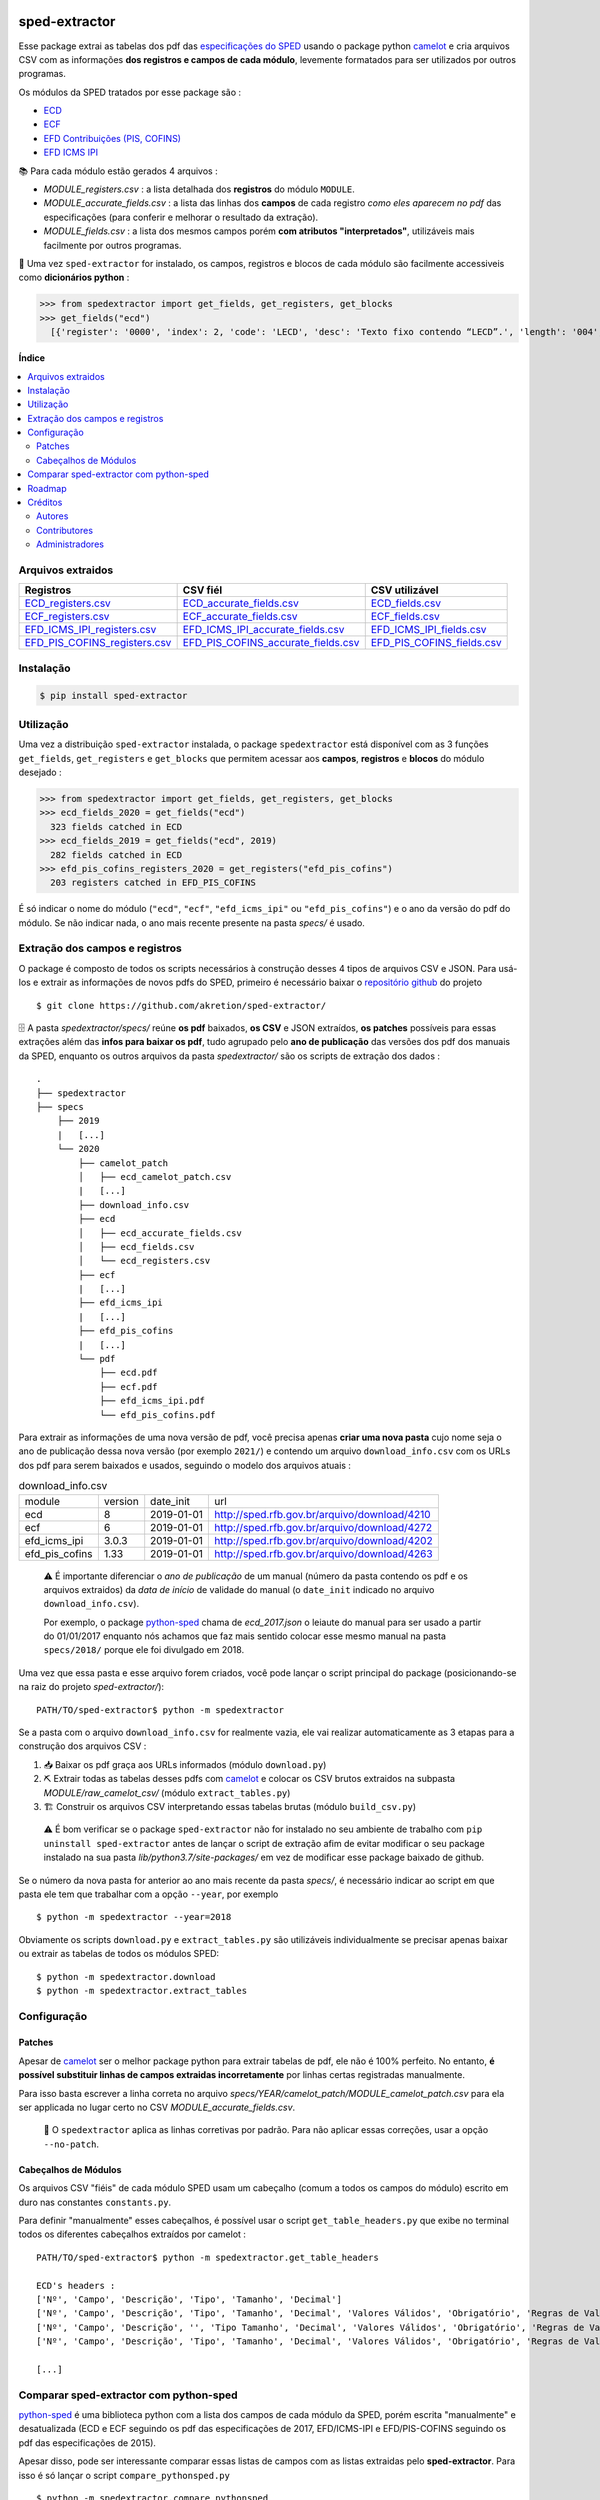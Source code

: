 .. image:: https://img.shields.io/pypi/v/sped-extractor.svg
    :target: https://pypi.org/project/sped-extractor/
    :alt: PyPI Version

.. image:: https://img.shields.io/pypi/pyversions/sped-extractor.svg
    :target: https://pypi.org/project/sped-extractor/
    :alt: Python Versions

.. image:: https://img.shields.io/github/actions/workflow/status/akretion/sped-extractor/main.yml?branch=master
    :target: https://github.com/akretion/sped-extractor/actions/workflows/main.yml
    :alt: Build Status

.. image:: https://img.shields.io/codecov/c/github/akretion/sped-extractor.svg
    :target: https://codecov.io/gh/akretion/sped-extractor
    :alt: Coverage Status

.. image:: https://img.shields.io/pypi/l/sped-extractor.svg
    :target: https://opensource.org/licenses/MIT
    :alt: License

==============
sped-extractor
==============


Esse package extrai as tabelas dos pdf das `especificações do SPED <http://sped.rfb.gov.br/pasta/show/9>`_ usando o package python `camelot`_ e cria arquivos CSV com as informações **dos registros e campos de cada módulo**, levemente formatados para ser utilizados por outros programas.

Os módulos da SPED tratados por esse package são :

- `ECD <http://sped.rfb.gov.br/pasta/show/1569>`_
- `ECF <http://sped.rfb.gov.br/pasta/show/1644>`_
- `EFD Contribuições (PIS, COFINS) <http://sped.rfb.gov.br/pasta/show/1989>`_
- `EFD ICMS IPI <http://sped.rfb.gov.br/pasta/show/1573>`_

📚  Para cada módulo estão gerados 4 arquivos :

- *MODULE_registers.csv* : a lista detalhada dos **registros** do módulo ``MODULE``.
- *MODULE_accurate_fields.csv* : a lista das linhas dos **campos** de cada registro *como eles aparecem no pdf* das especificações (para conferir e melhorar o resultado da extração).
- *MODULE_fields.csv* : a lista dos mesmos campos porém **com atributos "interpretados"**, utilizáveis mais facilmente por outros programas.

📇 Uma vez ``sped-extractor`` for instalado, os campos, registros e blocos de cada módulo são facilmente accessiveis como **dicionários python**  :

>>> from spedextractor import get_fields, get_registers, get_blocks
>>> get_fields("ecd")
  [{'register': '0000', 'index': 2, 'code': 'LECD', 'desc': 'Texto fixo contendo “LECD”.', 'length': '004', 'type': 'char', 'required': True, [...]}, [...] ]



**Índice**

.. contents::
   :local:

Arquivos extraidos
==================

=============================  ===================================  ==========================
Registros                      CSV fiél                             CSV utilizável
=============================  ===================================  ==========================
ECD_registers.csv_             ECD_accurate_fields.csv_             ECD_fields.csv_
ECF_registers.csv_             ECF_accurate_fields.csv_             ECF_fields.csv_
EFD_ICMS_IPI_registers.csv_    EFD_ICMS_IPI_accurate_fields.csv_    EFD_ICMS_IPI_fields.csv_
EFD_PIS_COFINS_registers.csv_  EFD_PIS_COFINS_accurate_fields.csv_  EFD_PIS_COFINS_fields.csv_
=============================  ===================================  ==========================

Instalação
============

.. code-block:: shell

  $ pip install sped-extractor


Utilização
==========

Uma vez a distribuição ``sped-extractor`` instalada, o package ``spedextractor`` está disponível com as 3 funções ``get_fields``, ``get_registers`` e ``get_blocks`` que permitem acessar aos **campos**, **registros** e **blocos** do módulo desejado :

>>> from spedextractor import get_fields, get_registers, get_blocks
>>> ecd_fields_2020 = get_fields("ecd")
  323 fields catched in ECD
>>> ecd_fields_2019 = get_fields("ecd", 2019)
  282 fields catched in ECD
>>> efd_pis_cofins_registers_2020 = get_registers("efd_pis_cofins")
  203 registers catched in EFD_PIS_COFINS

É só indicar o nome do módulo (``"ecd"``, ``"ecf"``, ``"efd_icms_ipi"`` ou ``"efd_pis_cofins"``) e o ano da versão do pdf do módulo. Se não indicar nada, o ano mais recente presente na pasta *specs/* é usado.


Extração dos campos e registros
===============================

O package é composto de todos os scripts necessários à construção desses 4 tipos de arquivos CSV e JSON. Para usá-los e extrair as informações de novos pdfs do SPED, primeiro é necessário baixar o `repositório github <https://github.com/akretion/sped-extractor/>`_ do projeto ::

  $ git clone https://github.com/akretion/sped-extractor/

🗄️ A pasta *spedextractor/specs/* reúne **os pdf** baixados, **os CSV** e JSON extraídos, **os patches** possíveis para essas extrações além das **infos para baixar os pdf**, tudo agrupado pelo **ano de publicação** das versões dos pdf dos manuais da SPED, enquanto os outros arquivos da pasta *spedextractor/* são os scripts de extração dos dados :

::

  .
  ├── spedextractor
  ├── specs
      ├── 2019
      |   [...]
      └── 2020
          ├── camelot_patch
          │   ├── ecd_camelot_patch.csv
          |   [...]
          ├── download_info.csv
          ├── ecd
          │   ├── ecd_accurate_fields.csv
          │   ├── ecd_fields.csv
          │   └── ecd_registers.csv
          ├── ecf
          |   [...]
          ├── efd_icms_ipi
          |   [...]
          ├── efd_pis_cofins
          |   [...]
          └── pdf
              ├── ecd.pdf
              ├── ecf.pdf
              ├── efd_icms_ipi.pdf
              └── efd_pis_cofins.pdf

Para extrair as informações de uma nova versão de pdf, você precisa apenas **criar uma nova pasta** cujo nome seja o ano de publicação dessa nova versão (por exemplo ``2021/``) e contendo um arquivo ``download_info.csv`` com os URLs dos pdf para serem baixados e usados, seguindo o modelo dos arquivos atuais :

.. csv-table:: download_info.csv

  module,version,date_init,url
  ecd,8,2019-01-01,http://sped.rfb.gov.br/arquivo/download/4210
  ecf,6,2019-01-01,http://sped.rfb.gov.br/arquivo/download/4272
  efd_icms_ipi,3.0.3,2019-01-01,http://sped.rfb.gov.br/arquivo/download/4202
  efd_pis_cofins,1.33,2019-01-01,http://sped.rfb.gov.br/arquivo/download/4263

.. epigraph::

  ⚠️ É importante diferenciar o *ano de publicação* de um manual (número da pasta contendo os pdf e os arquivos extraidos) da *data de início* de validade do manual (o ``date_init`` indicado no arquivo ``download_info.csv``).

  Por exemplo, o package `python-sped`_ chama de *ecd_2017.json* o leiaute do manual para ser usado a partir do 01/01/2017 enquanto nós achamos que faz mais sentido colocar esse mesmo manual na pasta ``specs/2018/`` porque ele foi divulgado em 2018.

Uma vez que essa pasta e esse arquivo forem criados, você pode lançar o script principal do package (posicionando-se na raiz do projeto *sped-extractor/*)::

  PATH/TO/sped-extractor$ python -m spedextractor

Se a pasta com o arquivo ``download_info.csv`` for realmente vazia, ele vai realizar automaticamente as 3 etapas para a construção dos arquivos CSV :

1. 📥 Baixar os pdf graça aos URLs informados (módulo ``download.py``)
2. ⛏️ Extrair todas as tabelas desses pdfs com `camelot`_ e colocar os CSV brutos extraidos na subpasta *MODULE/raw_camelot_csv/* (módulo ``extract_tables.py``)
3. 🏗️ Construir os arquivos CSV interpretando essas tabelas brutas (módulo ``build_csv.py``)

  ⚠️ É bom verificar se o package ``sped-extractor`` não for instalado no seu ambiente de trabalho com ``pip uninstall sped-extractor`` antes de lançar o script de extração afim de evitar modificar o seu package instalado na sua pasta *lib/python3.7/site-packages/* em vez de modificar esse package baixado de github.

Se o número da nova pasta for anterior ao ano mais recente da pasta *specs/*, é necessário indicar ao script em que pasta ele tem que trabalhar com a opção ``--year``, por exemplo ::

  $ python -m spedextractor --year=2018

Obviamente os scripts ``download.py`` e ``extract_tables.py`` são utilizáveis individualmente se precisar apenas baixar ou extrair as tabelas de todos os módulos SPED: ::

  $ python -m spedextractor.download
  $ python -m spedextractor.extract_tables


Configuração
============

Patches
~~~~~~~

Apesar de `camelot`_ ser o melhor package python para extrair tabelas de pdf, ele não é 100% perfeito. No entanto, **é possível substituir linhas de campos extraidas incorretamente** por linhas certas registradas manualmente.

Para isso basta escrever a linha correta no arquivo *specs/YEAR/camelot_patch/MODULE_camelot_patch.csv* para ela ser applicada no lugar certo no CSV *MODULE_accurate_fields.csv*.

  🔎  O ``spedextractor`` aplica as linhas corretivas por padrão. Para não aplicar essas correções, usar a opção ``--no-patch``.

Cabeçalhos de Módulos
~~~~~~~~~~~~~~~~~~~~~

Os arquivos CSV "fiéis" de cada módulo SPED usam um cabeçalho (comum a todos os campos do módulo) escrito em duro nas constantes ``constants.py``.

Para definir "manualmente" esses cabeçalhos, é possível usar o script ``get_table_headers.py`` que exibe no terminal todos os diferentes cabeçalhos extraídos por camelot :

::

  PATH/TO/sped-extractor$ python -m spedextractor.get_table_headers

  ECD's headers :
  ['Nº', 'Campo', 'Descrição', 'Tipo', 'Tamanho', 'Decimal']
  ['Nº', 'Campo', 'Descrição', 'Tipo', 'Tamanho', 'Decimal', 'Valores Válidos', 'Obrigatório', 'Regras de Validação do Campo']
  ['Nº', 'Campo', 'Descrição', '', 'Tipo Tamanho', 'Decimal', 'Valores Válidos', 'Obrigatório', 'Regras de Validação do Campo']
  ['Nº', 'Campo', 'Descrição', 'Tipo', 'Tamanho', 'Decimal', 'Valores Válidos', 'Obrigatório', 'Regras de Validação de Campo']

  [...]

Comparar sped-extractor com python-sped
=======================================

python-sped_ é uma biblioteca python com a lista dos campos de cada módulo da SPED, porém escrita "manualmente" e desatualizada (ECD e ECF seguindo os pdf das especificações de 2017, EFD/ICMS-IPI e EFD/PIS-COFINS seguindo os pdf das especificações de 2015).

Apesar disso, pode ser interessante comparar essas listas de campos com as listas extraidas pelo **sped-extractor**. Para isso é só lançar o script ``compare_pythonsped.py`` ::

  $ python -m spedextractor.compare_pythonsped

Um exemplo de comparação com python-sped_ pode ser encontrado `aqui <https://gist.github.com/clementmbr/d422c02c52e1bbae7d2972475b363ea2>`_.

  🔎  Para detalhar as listas dos campos faltando em cada modelo, adicionar a opção ``--detail``.

Roadmap
========

- Adicionar colonas de mapping com ERP externos nos arquivos CSV.
- Melhorar o arquivo JSON "tipo python-sped" (valor dos itens "regras" e "campos_chave" dos registros)

Créditos
========

Autores
~~~~~~~

* Akretion

Contributores
~~~~~~~~~~~~~

* Raphaël Valyi <raphael.valyi@akretion.com.br>
* Clément Mombereau <clement.mombereau@akretion.com.br>


Administradores
~~~~~~~~~~~~~~~~

Esse package está administrado por `Akretion <https://akretion.com/pt-BR>`_.

.. _camelot: https://github.com/atlanhq/camelot
.. _python-sped: https://github.com/sped-br/python-sped/

.. _ECD_registers.csv: https://github.com/akretion/sped-extractor/blob/master/spedextractor/specs/2020/ecd/ecd_registers.csv
.. _ECF_registers.csv: https://github.com/akretion/sped-extractor/blob/master/spedextractor/specs/2020/ecf/ecf_registers.csv
.. _EFD_ICMS_IPI_registers.csv: https://github.com/akretion/sped-extractor/blob/master/spedextractor/specs/2020/efd_icms_ipi/efd_icms_ipi_registers.csv
.. _EFD_PIS_COFINS_registers.csv: https://github.com/akretion/sped-extractor/blob/master/spedextractor/specs/2020/efd_pis_cofins/efd_pis_cofins_registers.csv

.. _ECD_accurate_fields.csv: https://github.com/akretion/sped-extractor/blob/master/spedextractor/specs/2020/ecd/ecd_accurate_fields.csv
.. _ECF_accurate_fields.csv: https://github.com/akretion/sped-extractor/blob/master/spedextractor/specs/2020/ecf/ecf_accurate_fields.csv
.. _EFD_ICMS_IPI_accurate_fields.csv: https://github.com/akretion/sped-extractor/blob/master/spedextractor/specs/2020/efd_icms_ipi/efd_icms_ipi_accurate_fields.csv
.. _EFD_PIS_COFINS_accurate_fields.csv: https://github.com/akretion/sped-extractor/blob/master/spedextractor/specs/2020/efd_pis_cofins/efd_pis_cofins_accurate_fields.csv

.. _ECD_fields.csv: https://github.com/akretion/sped-extractor/blob/master/spedextractor/specs/2020/ecd/ecd_fields.csv
.. _ECF_fields.csv: https://github.com/akretion/sped-extractor/blob/master/spedextractor/specs/2020/ecf/ecf_fields.csv
.. _EFD_ICMS_IPI_fields.csv: https://github.com/akretion/sped-extractor/blob/master/spedextractor/specs/2020/efd_icms_ipi/efd_icms_ipi_fields.csv
.. _EFD_PIS_COFINS_fields.csv: https://github.com/akretion/sped-extractor/blob/master/spedextractor/specs/2020/efd_pis_cofins/efd_pis_cofins_fields.csv
